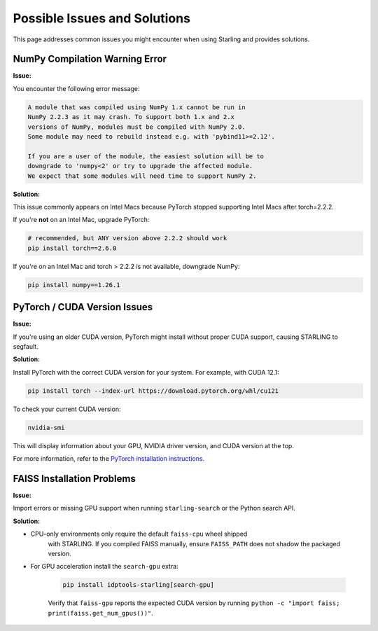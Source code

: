 Possible Issues and Solutions
============================

This page addresses common issues you might encounter when using Starling and provides solutions.

NumPy Compilation Warning Error
------------------------------

**Issue:**

You encounter the following error message:

.. code-block:: text

    A module that was compiled using NumPy 1.x cannot be run in
    NumPy 2.2.3 as it may crash. To support both 1.x and 2.x
    versions of NumPy, modules must be compiled with NumPy 2.0.
    Some module may need to rebuild instead e.g. with 'pybind11>=2.12'.

    If you are a user of the module, the easiest solution will be to
    downgrade to 'numpy<2' or try to upgrade the affected module.
    We expect that some modules will need time to support NumPy 2.

**Solution:**

This issue commonly appears on Intel Macs because PyTorch stopped supporting Intel Macs after torch=2.2.2.

If you're **not** on an Intel Mac, upgrade PyTorch:

.. code-block:: bash

    # recommended, but ANY version above 2.2.2 should work
    pip install torch==2.6.0

If you're on an Intel Mac and torch > 2.2.2 is not available, downgrade NumPy:

.. code-block:: bash

    pip install numpy==1.26.1

PyTorch / CUDA Version Issues
----------------------------

**Issue:**

If you're using an older CUDA version, PyTorch might install without proper CUDA support, causing STARLING to segfault.

**Solution:**

Install PyTorch with the correct CUDA version for your system. For example, with CUDA 12.1:

.. code-block:: bash

    pip install torch --index-url https://download.pytorch.org/whl/cu121

To check your current CUDA version:

.. code-block:: bash

    nvidia-smi

This will display information about your GPU, NVIDIA driver version, and CUDA version at the top.

For more information, refer to the `PyTorch installation instructions <https://pytorch.org/get-started/locally/>`_.

FAISS Installation Problems
---------------------------

**Issue:**

Import errors or missing GPU support when running ``starling-search`` or the
Python search API.

**Solution:**

* CPU-only environments only require the default ``faiss-cpu`` wheel shipped
    with STARLING. If you compiled FAISS manually, ensure ``FAISS_PATH`` does not
    shadow the packaged version.
* For GPU acceleration install the ``search-gpu`` extra:

    .. code-block:: bash

         pip install idptools-starling[search-gpu]

    Verify that ``faiss-gpu`` reports the expected CUDA version by running
    ``python -c "import faiss; print(faiss.get_num_gpus())"``.

